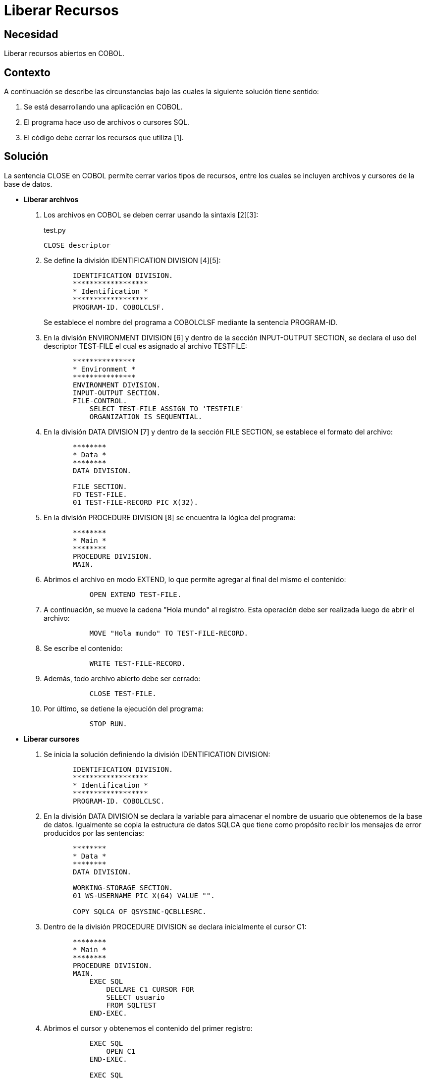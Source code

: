 :slug: kb/cobol/liberar-recursos/
:eth: no
:category: cobol
:description: TODO
:keywords: TODO
:kb: yes

= Liberar Recursos

== Necesidad

Liberar recursos abiertos en COBOL.

== Contexto

A continuación se describe las circunstancias 
bajo las cuales la siguiente solución tiene sentido:

. Se está desarrollando una aplicación en COBOL.
. El programa hace uso de archivos o cursores SQL.
. El código debe cerrar los recursos que utiliza [1].

== Solución

La sentencia CLOSE en COBOL 
permite cerrar varios tipos de recursos, 
entre los cuales se incluyen archivos 
y cursores de la base de datos.

* *Liberar archivos*

. Los archivos en COBOL se deben cerrar usando la sintaxis [2][3]: 
+
.test.py
[source,cobol,linenums]
----
CLOSE descriptor
----
. Se define la división IDENTIFICATION DIVISION [4][5]:
+
[source,cobol,linenums]
----
       IDENTIFICATION DIVISION.
       ******************
       * Identification *
       ******************
       PROGRAM-ID. COBOLCLSF.
----
+
Se establece el nombre del programa a COBOLCLSF 
mediante la sentencia PROGRAM-ID.

. En la división ENVIRONMENT DIVISION [6] 
y dentro de la sección INPUT-OUTPUT SECTION, 
se declara el uso del descriptor TEST-FILE 
el cual es asignado al archivo TESTFILE:
+
[source,cobol,linenums]
----
       ***************
       * Environment *
       ***************
       ENVIRONMENT DIVISION.
       INPUT-OUTPUT SECTION.
       FILE-CONTROL.
           SELECT TEST-FILE ASSIGN TO 'TESTFILE'
           ORGANIZATION IS SEQUENTIAL.
----
. En la división DATA DIVISION [7] 
y dentro de la sección FILE SECTION, 
se establece el formato del archivo:
+
[source,cobol,linenums]
----
       ********
       * Data *
       ********
       DATA DIVISION.

       FILE SECTION.
       FD TEST-FILE.
       01 TEST-FILE-RECORD PIC X(32).
----
. En la división PROCEDURE DIVISION [8]
se encuentra la lógica del programa:
+
[source,cobol,linenums]
----
       ********
       * Main *
       ********
       PROCEDURE DIVISION.
       MAIN.
----
. Abrimos el archivo en modo EXTEND, 
lo que permite agregar al final del mismo el contenido:
+
[source,cobol,linenums]
----
           OPEN EXTEND TEST-FILE.
----
. A continuación, se mueve la cadena "Hola mundo" al registro. 
Esta operación debe ser realizada luego de abrir el archivo:
+
[source,cobol,linenums]
----
           MOVE "Hola mundo" TO TEST-FILE-RECORD.
----
. Se escribe el contenido:
+
[source,cobol,linenums]
----
           WRITE TEST-FILE-RECORD.
----
. Además, todo archivo abierto debe ser cerrado:
+
[source,cobol,linenums]
----
           CLOSE TEST-FILE.
----
. Por último, se detiene la ejecución del programa:
+
[source,cobol,linenums]
----
           STOP RUN.
----

* *Liberar cursores*

. Se inicia la solución definiendo la división IDENTIFICATION DIVISION:
+
[source,cobol,linenums]
----
       IDENTIFICATION DIVISION.
       ******************
       * Identification *
       ******************
       PROGRAM-ID. COBOLCLSC.
----
. En la división DATA DIVISION 
se declara la variable 
para almacenar el nombre de usuario que obtenemos de la base de datos. 
Igualmente se copia la estructura de datos SQLCA 
que tiene como propósito 
recibir los mensajes de error producidos por las sentencias:
+
[source,cobol,linenums]
----
       ********
       * Data *
       ********
       DATA DIVISION.

       WORKING-STORAGE SECTION.
       01 WS-USERNAME PIC X(64) VALUE "".

       COPY SQLCA OF QSYSINC-QCBLLESRC.
----
. Dentro de la división PROCEDURE DIVISION 
se declara inicialmente el cursor C1:
+
[source,cobol,linenums]
----
       ********
       * Main *
       ********
       PROCEDURE DIVISION.
       MAIN.
           EXEC SQL
               DECLARE C1 CURSOR FOR
               SELECT usuario
               FROM SQLTEST
           END-EXEC.
----
. Abrimos el cursor y obtenemos el contenido del primer registro:
+
[source,cobol,linenums]
----
           EXEC SQL
               OPEN C1
           END-EXEC.

           EXEC SQL
               FETCH C1 INTO :WS-USERNAME
           END-EXEC.
----
. Se muestra el nombre del usuario obtenido:
+
[source,cobol,linenums]
----
           DISPLAY "Nombre de usuario: " WS-USERNAME
----
. Finalmente, el proceso de cierre de cursores 
es realizado automáticamente al finalizar cada programa en COBOL, 
pero se debe realizar en el código por seguridad 
y para mantener compatibilidad entre diferentes plataformas:
+
[source,cobol,linenums]
----
           EXEC SQL
               CLOSE C1
           END-EXEC.
----
. Por último, se finaliza el programa:
+
[source,cobol,linenums]
----
           STOP RUN.
----

== Referencias

. REQ.0162: El código fuente debe estar implementado de tal forma 
que cierre cualquier recurso que se encuentre abierto 
y no esté siendo utilizado.
. https://www.ibm.com/support/knowledgecenter/SSQ2R2_9.1.1/com.ibm.ent.cbl.zos.doc/PGandLR/ref/rlpsclos.html[CLOSE statement.]
. https://www.ibm.com/support/knowledgecenter/en/SSAE4W_9.1.1/com.ibm.etools.iseries.langref.doc/c0925395371.htm[CLOSE Statement Considerations.]
. https://www.ibm.com/support/knowledgecenter/en/ssw_ibm_i_73/rzasb/iddiv.htm[IBM - Identification Division.]
. http://www.escobol.com/modules.php?name=Sections&op=viewarticle&artid=11[Identification Division.]
. https://www.ibm.com/support/knowledgecenter/en/ssw_ibm_i_72/rzasb/envcon.htm[Environment Division.]
. https://www.ibm.com/support/knowledgecenter/en/ssw_ibm_i_73/rzasb/datdivs.htm[Data Division Structure.]
. http://www.mainframestechhelp.com/tutorials/cobol/cobol-procedure-division.htm[COBOL Procedure Division.]